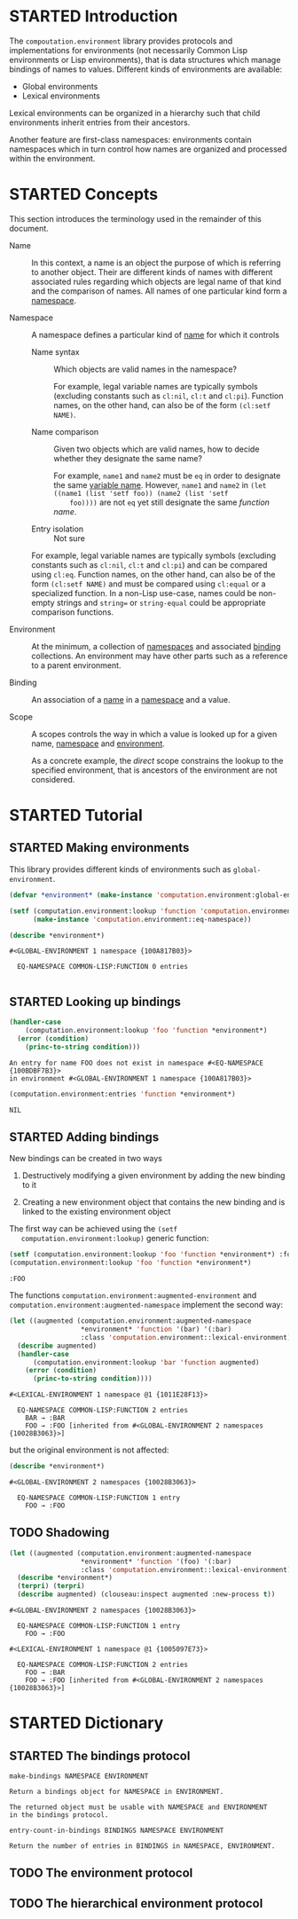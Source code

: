 #+SEQ_TODO: TODO STARTED | DONE
#+OPTIONS: num:nil

* STARTED Introduction

  The ~compoutation.environment~ library provides protocols and
  implementations for environments (not necessarily Common Lisp
  environments or Lisp environments), that is data structures which
  manage bindings of names to values. Different kinds of environments
  are available:

  + Global environments
  + Lexical environments

  Lexical environments can be organized in a hierarchy such that child
  environments inherit entries from their ancestors.

  Another feature are first-class namespaces: environments contain
  namespaces which in turn control how names are organized and
  processed within the environment.

* STARTED Concepts

  This section introduces the terminology used in the remainder of
  this document.

  + <<glossary:name>> Name :: In this context, a name is an object the
       purpose of which is referring to another object. Their are
       different kinds of names with different associated rules
       regarding which objects are legal name of that kind and the
       comparison of names. All names of one particular kind form a
       [[glossary:namespace][namespace]].

  + <<glossary:namespace>> Namespace :: A namespace defines a
       particular kind of [[glossary:name][name]] for which it controls

    + <<glossary:name-syntax>> Name syntax :: Which objects are valid
         names in the namespace?

         For example, legal variable names are typically symbols
         (excluding constants such as ~cl:nil~, ~cl:t~ and
         ~cl:pi~). Function names, on the other hand, can also be of
         the form ~(cl:setf NAME)~.

    + <<glossary:name-comparison>> Name comparison :: Given two
         objects which are valid names, how to decide whether they
         designate the same name?

         For example, ~name1~ and ~name2~ must be ~eq~ in order to
         designate the same [[glossary:name][variable name]]. However, ~name1~ and
         ~name2~ in ~(let ((name1 (list 'setf foo)) (name2 (list 'setf
         foo))))~ are not ~eq~ yet still designate the same /function
         name/.

    + Entry isolation :: Not sure

    For example, legal variable names are typically symbols (excluding
    constants such as ~cl:nil~, ~cl:t~ and ~cl:pi~) and can be
    compared using ~cl:eq~. Function names, on the other hand, can
    also be of the form ~(cl:setf NAME)~ and must be compared using
    ~cl:equal~ or a specialized function. In a non-Lisp use-case,
    names could be non-empty strings and ~string=~ or
    ~string-equal~ could be appropriate comparison functions.

  + <<glossary:environment>> Environment :: At the minimum, a
       collection of [[glossary:namespace][namespaces]] and associated [[glossary:binding][binding]] collections. An
       environment may have other parts such as a reference to a
       parent environment.

  + <<glossary:binding>> Binding :: An association of a [[glossary:name][name]] in a
       [[glossary:namespace][namespace]] and a value.

  + <<glossary:scope>> Scope :: A scopes controls the way in which a
       value is looked up for a given name, [[glossary:namespace][namespace]] and [[glossary:environment][environment]].

       As a concrete example, the /direct/ scope constrains the lookup
       to the specified environment, that is ancestors of the
       environment are not considered.

* STARTED Tutorial

  #+BEGIN_SRC lisp :exports results :results silent
    (ql:quickload :computation.environment)
  #+END_SRC

** STARTED Making environments

   This library provides different kinds of environments such as
   ~global-environment~.

   #+BEGIN_SRC lisp :exports both :results output
     (defvar *environment* (make-instance 'computation.environment:global-environment))

     (setf (computation.environment:lookup 'function 'computation.environment:namespace *environment*)
           (make-instance 'computation.environment::eq-namespace))

     (describe *environment*)
   #+END_SRC

   #+RESULTS:
   : #<GLOBAL-ENVIRONMENT 1 namespace {100A817B03}>
   :
   :   EQ-NAMESPACE COMMON-LISP:FUNCTION 0 entries
   :

** STARTED Looking up bindings

   #+BEGIN_SRC lisp :exports both
     (handler-case
         (computation.environment:lookup 'foo 'function *environment*)
       (error (condition)
         (princ-to-string condition)))
   #+END_SRC

   #+RESULTS:
   : An entry for name FOO does not exist in namespace #<EQ-NAMESPACE {100BDBF7B3}>
   : in environment #<GLOBAL-ENVIRONMENT 1 namespace {100A817B03}>

   #+BEGIN_SRC lisp :exports both
     (computation.environment:entries 'function *environment*)
   #+END_SRC

   #+RESULTS:
   : NIL

** STARTED Adding bindings

   New bindings can be created in two ways

   1. Destructively modifying a given environment by adding the new
      binding to it

   2. Creating a new environment object that contains the new binding
      and is linked to the existing environment object

   The first way can be achieved using the ~(setf
   computation.environment:lookup)~ generic function:

   #+BEGIN_SRC lisp :exports both
     (setf (computation.environment:lookup 'foo 'function *environment*) :foo)
     (computation.environment:lookup 'foo 'function *environment*)
   #+END_SRC

   #+RESULTS:
   : :FOO

   The functions ~computation.environment:augmented-environment~ and
   ~computation.environment:augmented-namespace~ implement the second
   way:

   #+BEGIN_SRC lisp :exports both :results output
     (let ((augmented (computation.environment:augmented-namespace
                       *environment* 'function '(bar) '(:bar)
                       :class 'computation.environment::lexical-environment)))
       (describe augmented)
       (handler-case
           (computation.environment:lookup 'bar 'function augmented)
         (error (condition)
           (princ-to-string condition))))
   #+END_SRC

   #+RESULTS:
   : #<LEXICAL-ENVIRONMENT 1 namespace @1 {1011E28F13}>
   :
   :   EQ-NAMESPACE COMMON-LISP:FUNCTION 2 entries
   :     BAR → :BAR
   :     FOO → :FOO [inherited from #<GLOBAL-ENVIRONMENT 2 namespaces {10028B3063}>]

   but the original environment is not affected:

   #+BEGIN_SRC lisp :exports both :results output
     (describe *environment*)
   #+END_SRC

   #+RESULTS:
   : #<GLOBAL-ENVIRONMENT 2 namespaces {10028B3063}>
   :
   :   EQ-NAMESPACE COMMON-LISP:FUNCTION 1 entry
   :     FOO → :FOO

** TODO Shadowing

   #+BEGIN_SRC lisp :exports both :results output
     (let ((augmented (computation.environment:augmented-namespace
                       *environment* 'function '(foo) '(:bar)
                       :class 'computation.environment::lexical-environment)))
       (describe *environment*)
       (terpri) (terpri)
       (describe augmented) (clouseau:inspect augmented :new-process t))
   #+END_SRC

   #+RESULTS:
   #+begin_example
   #<GLOBAL-ENVIRONMENT 2 namespaces {10028B3063}>

     EQ-NAMESPACE COMMON-LISP:FUNCTION 1 entry
       FOO → :FOO

   #<LEXICAL-ENVIRONMENT 1 namespace @1 {1005097E73}>

     EQ-NAMESPACE COMMON-LISP:FUNCTION 2 entries
       FOO → :BAR
       FOO → :FOO [inherited from #<GLOBAL-ENVIRONMENT 2 namespaces {10028B3063}>]
   #+end_example

* STARTED Dictionary

  #+BEGIN_SRC lisp :results none :exports none :session "doc"
    #.(progn
        #1=(ql:quickload '(:computation.environment :alexandria :split-sequence))
        '#1#)
    (defun doc (symbol kind)
      (let* ((lambda-list (sb-introspect:function-lambda-list symbol))
             (string      (documentation symbol kind))
             (lines       (split-sequence:split-sequence #\Newline string))
             (trimmed     (mapcar (alexandria:curry #'string-left-trim '(#\Space)) lines)))
        (format nil "~(~A~) ~<~{~A~^ ~}~:@>~2%~{~A~^~%~}"
                symbol (list lambda-list) trimmed)))
  #+END_SRC

** STARTED The bindings protocol

   #+BEGIN_SRC lisp :results value :exports results :session "doc"
     (doc 'computation.environment:make-bindings 'function)
   #+END_SRC

   #+RESULTS:
   : make-bindings NAMESPACE ENVIRONMENT
   :
   : Return a bindings object for NAMESPACE in ENVIRONMENT.
   :
   : The returned object must be usable with NAMESPACE and ENVIRONMENT
   : in the bindings protocol.

   #+BEGIN_SRC lisp :results value :exports results :session "doc"
     (doc 'computation.environment:entry-count-in-bindings 'function)
   #+END_SRC

   #+RESULTS:
   : entry-count-in-bindings BINDINGS NAMESPACE ENVIRONMENT
   :
   : Return the number of entries in BINDINGS in NAMESPACE, ENVIRONMENT.

** TODO The environment protocol

** TODO The hierarchical environment protocol
